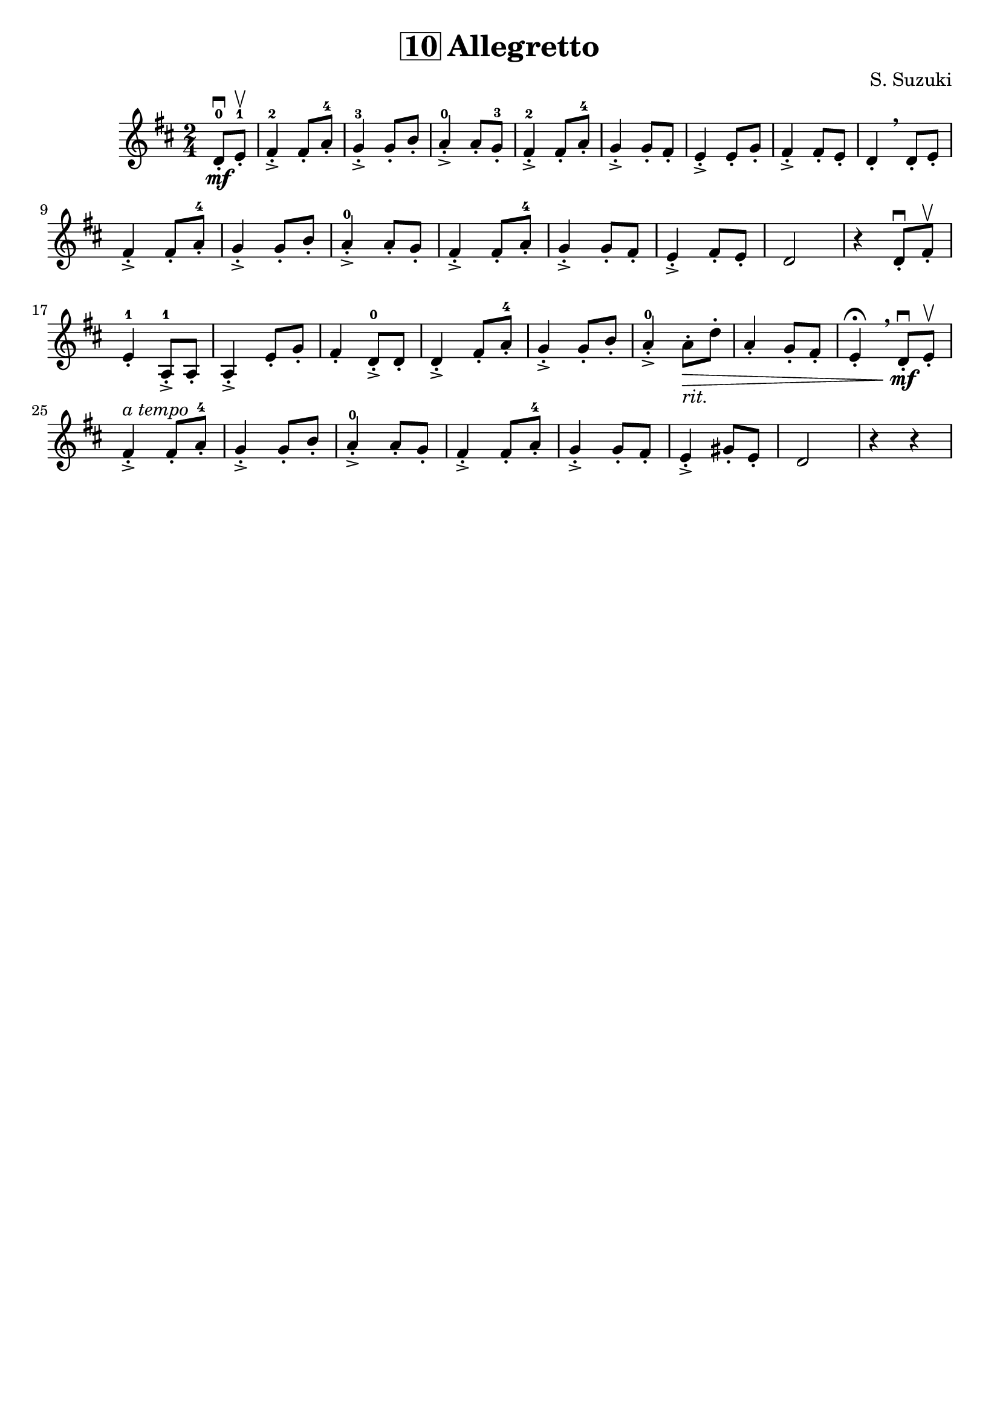 \version "2.16.2"
\language "english"

\header {
  title = \markup { \box "10" "Allegretto" }
  composer = "S. Suzuki"
  tagline = ""
}

song =  {
  \time 2/4
  \partial 4
  d8-.\downbow\mf-0 e8-.\upbow-1 |
  fs4-.->-2 fs8-. a8-.-4 g4-.->-3 g8-. b8-. |
  a4-.->-0 a8-. g8-.-3 fs4-.->-2 fs8-. a8-.-4 |
  g4-.-> g8-. fs8-. e4-.-> e8-. g8-. |
  fs4-.-> fs8-. e8-. d4-.\breathe d8-. e8-. |
  \break
  fs4-.-> fs8-. a8-.-4 g4-.-> g8-. b8-. |
  a4-.->-0 a8-. g8-. fs4-.-> fs8-. a8-.-4 |
  g4-.-> g8-. fs8-. e4-.-> fs8-. e8-. |
  d2 r4 d8-.\downbow fs8-.\upbow |
  \break
  e4-.-1 a,8-.->-1 a8-. a4-.-> e'8-. g8-. |
  fs4-. d8-.->-0 d8-. d4-.-> fs8-. a8-.-4 |
  g4-.-> g8-. b8-. a4-.->-0 a8-._\markup {\italic "rit." }\> d8-. |
  a4-. g8-. fs8-. e4-.\fermata \breathe d8-.\downbow\mf e8-.\upbow |
  \break
  fs4-.^\markup { \italic "a tempo" }-> fs8-. a8-.-4 g4-.-> g8-. b8-. |
  a4-.->-0 a8-. g8-. fs4-.-> fs8-. a8-.-4 |
  g4-.-> g8-. fs8-. e4-.-> gs8-. e8-. |
  d2 r4 r4  |
}

\score {
  \relative c' {
    \key d \major
    \song
  }
}
